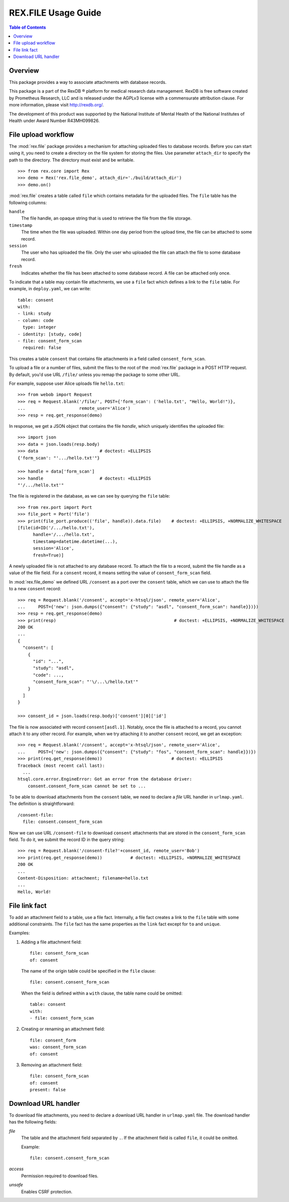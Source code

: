 ************************
  REX.FILE Usage Guide
************************

.. contents:: Table of Contents


Overview
========

This package provides a way to associate attachments with database records.

This package is a part of the RexDB |R| platform for medical research data
management.  RexDB is free software created by Prometheus Research, LLC and is
released under the AGPLv3 license with a commensurate attribution clause.  For
more information, please visit http://rexdb.org/.

The development of this product was supported by the National Institute of
Mental Health of the National Institutes of Health under Award Number
R43MH099826.

.. |R| unicode:: 0xAE .. registered trademark sign


File upload workflow
====================

The :mod:`rex.file` package provides a mechanism for attaching uploaded files
to database records.  Before you can start using it, you need to create a
directory on the file system for storing the files. Use parameter
``attach_dir`` to specify the path to the directory.  The directory must exist
and be writable.

::

    >>> from rex.core import Rex
    >>> demo = Rex('rex.file_demo', attach_dir='./build/attach_dir')
    >>> demo.on()

:mod:`rex.file` creates a table called ``file`` which contains metadata for the
uploaded files.  The ``file`` table has the following columns:

``handle``
    The file handle, an opaque string that is used to retrieve the file from
    the file storage.
``timestamp``
    The time when the file was uploaded.  Within one day period from the upload
    time, the file can be attached to some record.
``session``
    The user who has uploaded the file.  Only the user who uploaded the file
    can attach the file to some database record.
``fresh``
    Indicates whether the file has been attached to some database record.
    A file can be attached only once.

To indicate that a table may contain file attachments, we use a ``file`` fact
which defines a link to the ``file`` table.  For example, in ``deploy.yaml``,
we can write::

    table: consent
    with:
    - link: study
    - column: code
      type: integer
    - identity: [study, code]
    - file: consent_form_scan
      required: false

This creates a table ``consent`` that contains file attachments in a field
called ``consent_form_scan``.

To upload a file or a number of files, submit the files to the root of
the :mod:`rex.file` package in a POST HTTP request.  By default, you'd use
URL ``/file/`` unless you remap the package to some other URL.

For example, suppose user Alice uploads file ``hello.txt``::

    >>> from webob import Request
    >>> req = Request.blank('/file/', POST={'form_scan': ('hello.txt', "Hello, World!")},
    ...                     remote_user='Alice')
    >>> resp = req.get_response(demo)

In response, we get a JSON object that contains the file *handle*, which
uniquely identifies the uploaded file::

    >>> import json
    >>> data = json.loads(resp.body)
    >>> data                        # doctest: +ELLIPSIS
    {'form_scan': "'.../hello.txt'"}

    >>> handle = data['form_scan']
    >>> handle                      # doctest: +ELLIPSIS
    "'/.../hello.txt'"

The file is registered in the database, as we can see by querying the ``file``
table::

    >>> from rex.port import Port
    >>> file_port = Port('file')
    >>> print(file_port.produce(('file', handle)).data.file)    # doctest: +ELLIPSIS, +NORMALIZE_WHITESPACE
    [file(id=ID('/.../hello.txt'),
          handle='/.../hello.txt',
          timestamp=datetime.datetime(...),
          session='Alice',
          fresh=True)]

A newly uploaded file is not attached to any database record.  To attach the
file to a record, submit the file handle as a value of the file field.  For a
``consent`` record, it means setting the value of ``consent_form_scan`` field.

In :mod:`rex.file_demo` we defined URL ``/consent`` as a port over the
``consent`` table, which we can use to attach the file to a new ``consent``
record::

    >>> req = Request.blank('/consent', accept='x-htsql/json', remote_user='Alice',
    ...     POST={'new': json.dumps({"consent": {"study": "asdl", "consent_form_scan": handle}})})
    >>> resp = req.get_response(demo)
    >>> print(resp)                                              # doctest: +ELLIPSIS, +NORMALIZE_WHITESPACE
    200 OK
    ...
    {
      "consent": [
        {
          "id": "...",
          "study": "asdl",
          "code": ...,
          "consent_form_scan": "'\/...\/hello.txt'"
        }
      ]
    }

    >>> consent_id = json.loads(resp.body)['consent'][0]['id']

The file is now associated with record ``consent[asdl.1]``.  Notably, once the
file is attached to a record, you cannot attach it to any other record.  For
example, when we try attaching it to another ``consent`` record, we get an
exception::

    >>> req = Request.blank('/consent', accept='x-htsql/json', remote_user='Alice',
    ...     POST={'new': json.dumps({"consent": {"study": "fos", "consent_form_scan": handle}})})
    >>> print(req.get_response(demo))                           # doctest: +ELLIPSIS
    Traceback (most recent call last):
      ...
    htsql.core.error.EngineError: Got an error from the database driver:
        consent.consent_form_scan cannot be set to ...

To be able to download attachments from the ``consent`` table, we need to
declare a *file* URL handler in ``urlmap.yaml``.  The definition is
straightforward::

    /consent-file:
      file: consent.consent_form_scan

Now we can use URL ``/consent-file`` to download ``consent`` attachments
that are stored in the ``consent_form_scan`` field.  To do it, we submit
the record ID in the query string::

    >>> req = Request.blank('/consent-file?'+consent_id, remote_user='Bob')
    >>> print(req.get_response(demo))           # doctest: +ELLIPSIS, +NORMALIZE_WHITESPACE
    200 OK
    ...
    Content-Disposition: attachment; filename=hello.txt
    ...
    Hello, World!


File link fact
==============

To add an attachment field to a table, use a file fact.  Internally,
a file fact creates a link to the ``file`` table with some additional
constraints.  The ``file`` fact has the same properties as the ``link``
fact except for ``to`` and ``unique``.

Examples:

#. Adding a file attachment field::

    file: consent_form_scan
    of: consent

   The name of the origin table could be specified in the ``file`` clause::

    file: consent.consent_form_scan

   When the field is defined within a ``with`` clause, the table name could
   be omitted::

    table: consent
    with:
    - file: consent_form_scan

#. Creating or renaming an attachment field::

    file: consent_form
    was: consent_form_scan
    of: consent

#. Removing an attachment field::

    file: consent_form_scan
    of: consent
    present: false


Download URL handler
====================

To download file attachments, you need to declare a download URL handler
in ``urlmap.yaml`` file.  The download handler has the following fields:

`file`
    The table and the attachment field separated by ``.``.  If the attachment
    field is called ``file``, it could be omitted.

    Example::

        file: consent.consent_form_scan

`access`
    Permission required to download files.

`unsafe`
    Enables CSRF protection.




